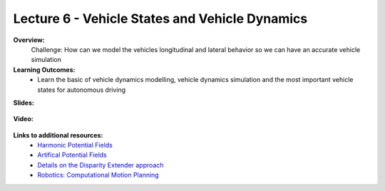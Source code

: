 .. _doc_lecture06:


Lecture 6 - Vehicle States and Vehicle Dynamics
===============================================

**Overview:** 
	Challenge: How can we model the vehicles longitudinal and lateral behavior so we can have an accurate vehicle simulation

**Learning Outcomes:**
	- Learn the basic of vehicle dynamics modelling, vehicle dynamics simulation and the most important vehicle states for autonomous driving

**Slides:**

	.. raw:: html

		<iframe width="700" height="500" src="https://docs.google.com/presentation/d/1icJ0SHz2Q6JybGRywRTIHEpZbuQ_K2lmvEoJ-sYO4C4/edit?usp=sharing" frameborder="0" width="960" height="569" allowfullscreen="true" mozallowfullscreen="true" webkitallowfullscreen="true"></iframe>

**Video:**

	.. raw:: html

		<iframe width="700" height="500" src="https://www.youtube.com/embed/8zr5NUS05cM" title="F1TENTH L06 - Vehicle States, Vehicle Dynamics and Map Representations" frameborder="0" allow="accelerometer; autoplay; clipboard-write; encrypted-media; gyroscope; picture-in-picture; web-share" allowfullscreen></iframe>


**Links to additional resources:**
	- `Harmonic Potential Fields <https://ieeexplore.ieee.org/abstract/document/4587222>`_
	- `Artifical Potential Fields <https://www.cs.cmu.edu/~motionplanning/lecture/Chap4-Potential-Field_howie.pdf>`_
	- `Details on the Disparity Extender approach <https://www.nathanotterness.com/2019/04/the-disparity-extender-algorithm-and.html>`_
	- `Robotics: Computational Motion Planning <https://www.coursera.org/learn/robotics-motion-planning>`_
